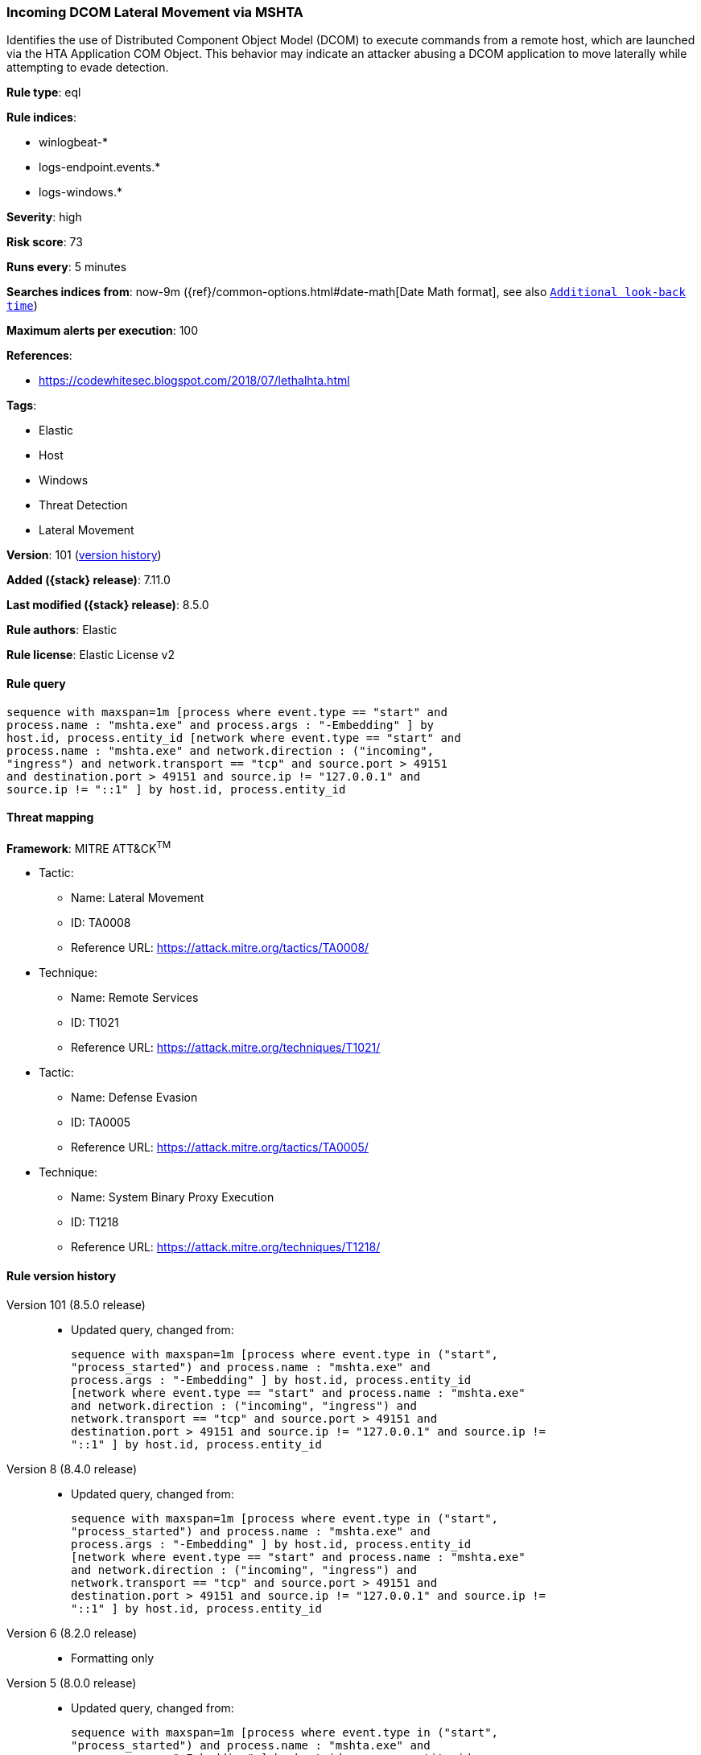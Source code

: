 [[incoming-dcom-lateral-movement-via-mshta]]
=== Incoming DCOM Lateral Movement via MSHTA

Identifies the use of Distributed Component Object Model (DCOM) to execute commands from a remote host, which are launched via the HTA Application COM Object. This behavior may indicate an attacker abusing a DCOM application to move laterally while attempting to evade detection.

*Rule type*: eql

*Rule indices*:

* winlogbeat-*
* logs-endpoint.events.*
* logs-windows.*

*Severity*: high

*Risk score*: 73

*Runs every*: 5 minutes

*Searches indices from*: now-9m ({ref}/common-options.html#date-math[Date Math format], see also <<rule-schedule, `Additional look-back time`>>)

*Maximum alerts per execution*: 100

*References*:

* https://codewhitesec.blogspot.com/2018/07/lethalhta.html

*Tags*:

* Elastic
* Host
* Windows
* Threat Detection
* Lateral Movement

*Version*: 101 (<<incoming-dcom-lateral-movement-via-mshta-history, version history>>)

*Added ({stack} release)*: 7.11.0

*Last modified ({stack} release)*: 8.5.0

*Rule authors*: Elastic

*Rule license*: Elastic License v2

==== Rule query


[source,js]
----------------------------------
sequence with maxspan=1m [process where event.type == "start" and
process.name : "mshta.exe" and process.args : "-Embedding" ] by
host.id, process.entity_id [network where event.type == "start" and
process.name : "mshta.exe" and network.direction : ("incoming",
"ingress") and network.transport == "tcp" and source.port > 49151
and destination.port > 49151 and source.ip != "127.0.0.1" and
source.ip != "::1" ] by host.id, process.entity_id
----------------------------------

==== Threat mapping

*Framework*: MITRE ATT&CK^TM^

* Tactic:
** Name: Lateral Movement
** ID: TA0008
** Reference URL: https://attack.mitre.org/tactics/TA0008/
* Technique:
** Name: Remote Services
** ID: T1021
** Reference URL: https://attack.mitre.org/techniques/T1021/


* Tactic:
** Name: Defense Evasion
** ID: TA0005
** Reference URL: https://attack.mitre.org/tactics/TA0005/
* Technique:
** Name: System Binary Proxy Execution
** ID: T1218
** Reference URL: https://attack.mitre.org/techniques/T1218/

[[incoming-dcom-lateral-movement-via-mshta-history]]
==== Rule version history

Version 101 (8.5.0 release)::
* Updated query, changed from:
+
[source, js]
----------------------------------
sequence with maxspan=1m [process where event.type in ("start",
"process_started") and process.name : "mshta.exe" and
process.args : "-Embedding" ] by host.id, process.entity_id
[network where event.type == "start" and process.name : "mshta.exe"
and network.direction : ("incoming", "ingress") and
network.transport == "tcp" and source.port > 49151 and
destination.port > 49151 and source.ip != "127.0.0.1" and source.ip !=
"::1" ] by host.id, process.entity_id
----------------------------------

Version 8 (8.4.0 release)::
* Updated query, changed from:
+
[source, js]
----------------------------------
sequence with maxspan=1m [process where event.type in ("start",
"process_started") and process.name : "mshta.exe" and
process.args : "-Embedding" ] by host.id, process.entity_id
[network where event.type == "start" and process.name : "mshta.exe"
and network.direction : ("incoming", "ingress") and
network.transport == "tcp" and source.port > 49151 and
destination.port > 49151 and source.ip != "127.0.0.1" and source.ip !=
"::1" ] by host.id, process.entity_id
----------------------------------

Version 6 (8.2.0 release)::
* Formatting only

Version 5 (8.0.0 release)::
* Updated query, changed from:
+
[source, js]
----------------------------------
sequence with maxspan=1m [process where event.type in ("start",
"process_started") and process.name : "mshta.exe" and
process.args : "-Embedding" ] by host.id, process.entity_id
[network where event.type == "start" and process.name : "mshta.exe"
and network.direction : ("incoming", "ingress") and
network.transport == "tcp" and source.port > 49151 and
destination.port > 49151 and not source.address in ("127.0.0.1",
"::1") ] by host.id, process.entity_id
----------------------------------

Version 4 (7.16.0 release)::
* Updated query, changed from:
+
[source, js]
----------------------------------
sequence with maxspan=1m [process where event.type in ("start",
"process_started") and process.name : "mshta.exe" and
process.args : "-Embedding" ] by host.id, process.entity_id
[network where event.type == "start" and process.name : "mshta.exe"
and network.direction == "incoming" and network.transport ==
"tcp" and source.port > 49151 and destination.port > 49151 and
not source.address in ("127.0.0.1", "::1") ] by host.id,
process.entity_id
----------------------------------

Version 2 (7.12.0 release)::
* Formatting only

